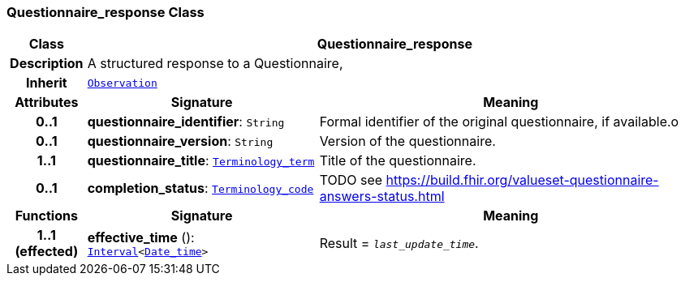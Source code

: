 === Questionnaire_response Class

[cols="^1,3,5"]
|===
h|*Class*
2+^h|*Questionnaire_response*

h|*Description*
2+a|A structured response to a Questionnaire,

h|*Inherit*
2+|`<<_observation_class,Observation>>`

h|*Attributes*
^h|*Signature*
^h|*Meaning*

h|*0..1*
|*questionnaire_identifier*: `String`
a|Formal identifier of the original questionnaire, if available.o

h|*0..1*
|*questionnaire_version*: `String`
a|Version of the questionnaire.

h|*1..1*
|*questionnaire_title*: `link:/releases/BASE/{base_release}/foundation_types.html#_terminology_term_class[Terminology_term^]`
a|Title of the questionnaire.

h|*0..1*
|*completion_status*: `link:/releases/BASE/{base_release}/foundation_types.html#_terminology_code_class[Terminology_code^]`
a|TODO see https://build.fhir.org/valueset-questionnaire-answers-status.html
h|*Functions*
^h|*Signature*
^h|*Meaning*

h|*1..1 +
(effected)*
|*effective_time* (): `link:/releases/BASE/{base_release}/foundation_types.html#_interval_class[Interval^]<link:/releases/BASE/{base_release}/foundation_types.html#_date_time_class[Date_time^]>`
a|Result = `_last_update_time_`.
|===
